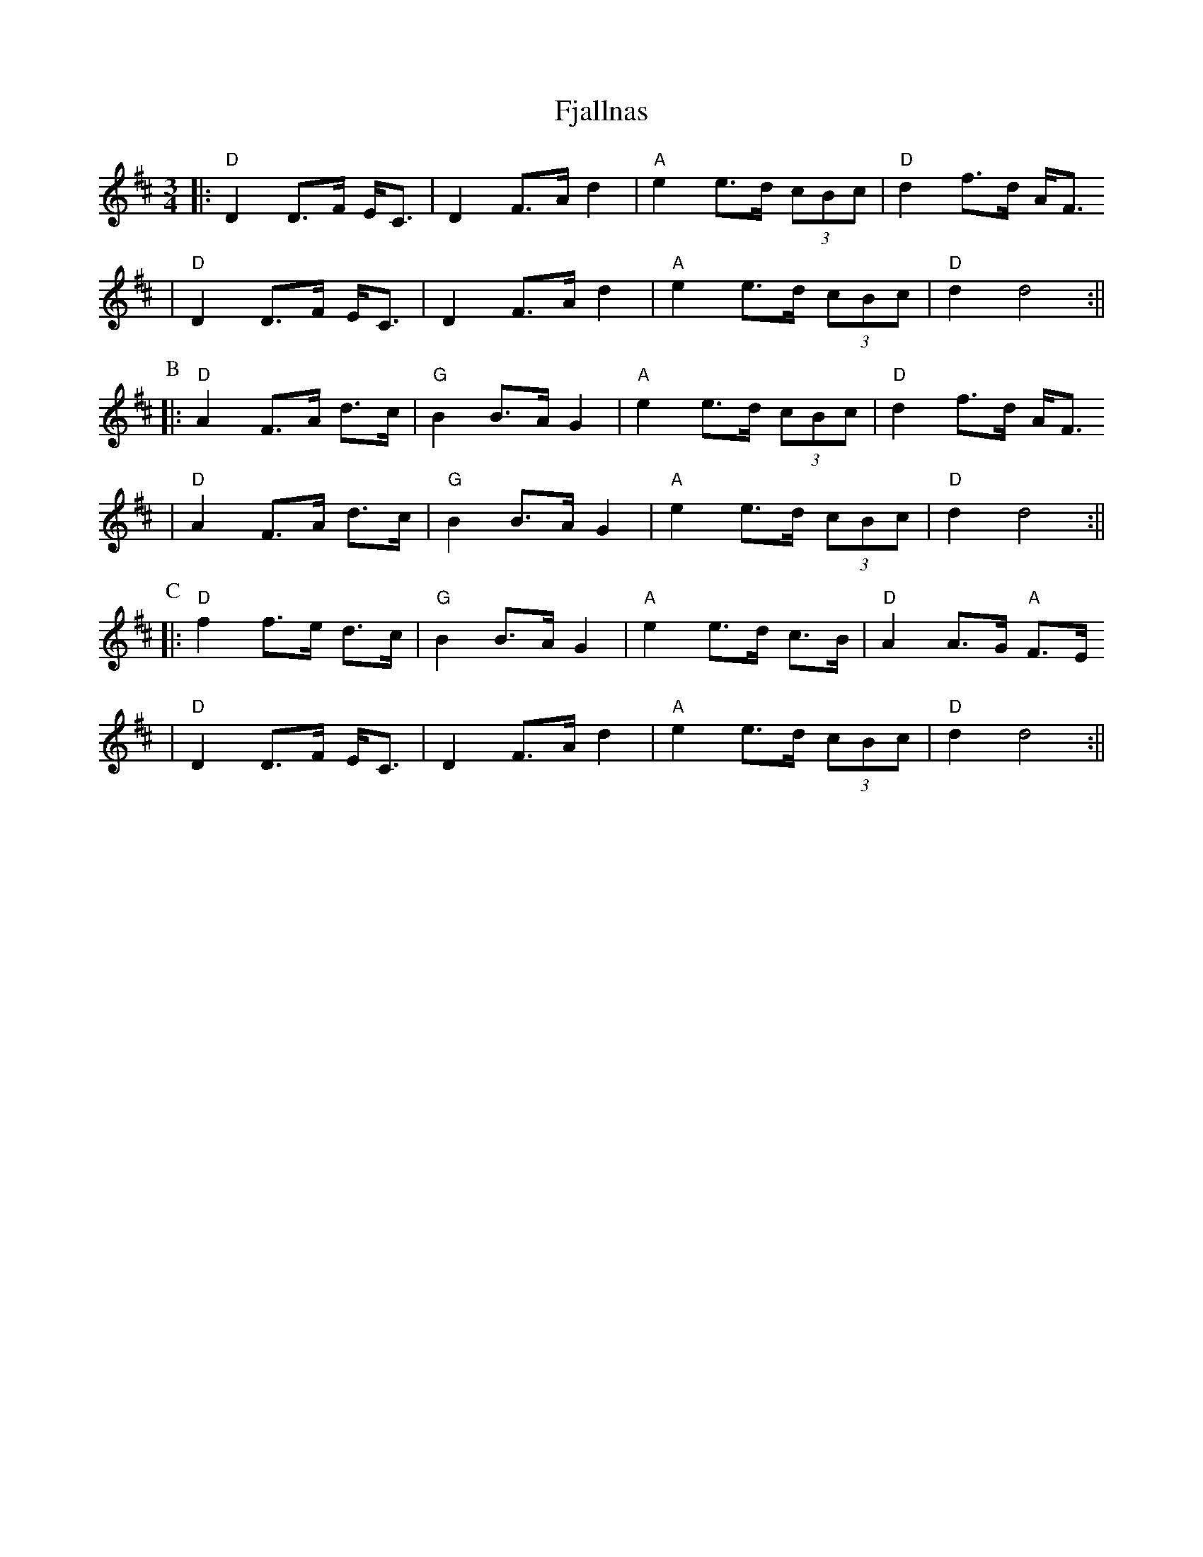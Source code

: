 X:212
T:Fjallnas
M:3/4
L:1/8
K:D
||: "D"D2 D>F E<C | D2 F>A d2 | "A"e2 e>d (3cBc | "D"d2 f>d A<F
  | "D"D2 D>F E<C | D2 F>A d2 | "A"e2 e>d (3cBc | "D"d2 d4 :||
P:B
||: "D"A2 F>A d>c | "G"B2 B>A G2 | "A"e2 e>d (3cBc | "D"d2 f>d A<F
  | "D"A2 F>A d>c | "G"B2 B>A G2 | "A"e2 e>d (3cBc | "D"d2 d4 :||
P:C
||: "D"f2 f>e d>c | "G"B2 B>A G2 | "A"e2 e>d c>B | "D"A2 A>G "A"F>E
  | "D"D2 D>F E<C | D2 F>A d2 | "A"e2 e>d (3cBc | "D"d2 d4 :||
